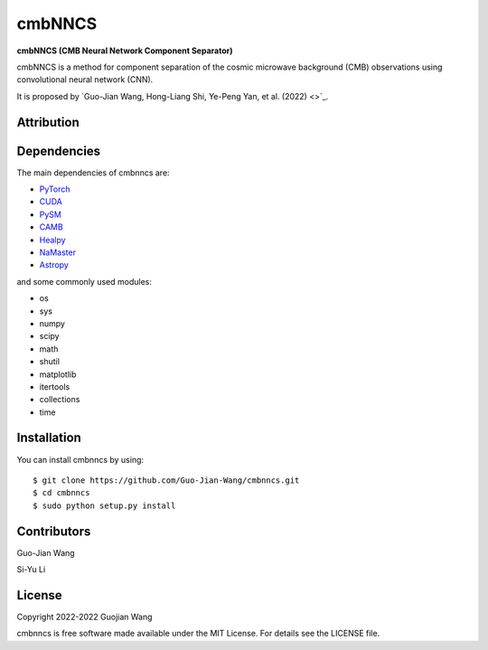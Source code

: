 cmbNNCS
=======

**cmbNNCS (CMB Neural Network Component Separator)**

cmbNNCS is a method for component separation of the cosmic microwave background (CMB) observations using convolutional neural network (CNN).

It is proposed by `Guo-Jian Wang, Hong-Liang Shi, Ye-Peng Yan, et al. (2022) <>`_.


Attribution
-----------


Dependencies
------------

The main dependencies of cmbnncs are:

* `PyTorch <https://pytorch.org/>`_
* `CUDA <https://developer.nvidia.com/cuda-downloads>`_
* `PySM <https://github.com/bthorne93/PySM_public>`_
* `CAMB <https://github.com/cmbant/CAMB>`_
* `Healpy <https://github.com/healpy/healpy>`_
* `NaMaster <https://github.com/LSSTDESC/NaMaster>`_
* `Astropy <https://github.com/astropy/astropy>`_

and some commonly used modules:

* os
* sys
* numpy
* scipy
* math
* shutil
* matplotlib
* itertools
* collections
* time


Installation
------------

You can install cmbnncs by using::

    $ git clone https://github.com/Guo-Jian-Wang/cmbnncs.git    
    $ cd cmbnncs
    $ sudo python setup.py install


Contributors
------------

Guo-Jian Wang

Si-Yu Li


License
-------

Copyright 2022-2022 Guojian Wang

cmbnncs is free software made available under the MIT License. For details see the LICENSE file.
